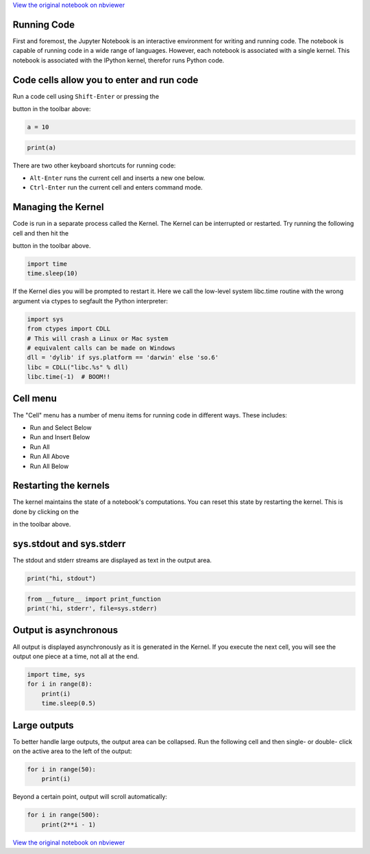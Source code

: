 
`View the original notebook on nbviewer <http://nbviewer.jupyter.org/github/jupyter/notebook/blob/master/docs/source/examples/Notebook/Running%20Code.ipynb>`__

Running Code
============

First and foremost, the Jupyter Notebook is an interactive environment
for writing and running code. The notebook is capable of running code in
a wide range of languages. However, each notebook is associated with a
single kernel. This notebook is associated with the IPython kernel,
therefor runs Python code.

Code cells allow you to enter and run code
==========================================

Run a code cell using ``Shift-Enter`` or pressing the

.. raw:: html

   <button class="btn btn-default btn-xs">

.. raw:: html

   </button>

button in the toolbar above:

.. code:: python

    a = 10

.. code:: python

    print(a)

There are two other keyboard shortcuts for running code:

-  ``Alt-Enter`` runs the current cell and inserts a new one below.
-  ``Ctrl-Enter`` run the current cell and enters command mode.

Managing the Kernel
===================

Code is run in a separate process called the Kernel. The Kernel can be
interrupted or restarted. Try running the following cell and then hit
the

.. raw:: html

   <button class="btn btn-default btn-xs">

.. raw:: html

   </button>

button in the toolbar above.

.. code:: python

    import time
    time.sleep(10)

If the Kernel dies you will be prompted to restart it. Here we call the
low-level system libc.time routine with the wrong argument via ctypes to
segfault the Python interpreter:

.. code:: python

    import sys
    from ctypes import CDLL
    # This will crash a Linux or Mac system
    # equivalent calls can be made on Windows
    dll = 'dylib' if sys.platform == 'darwin' else 'so.6'
    libc = CDLL("libc.%s" % dll) 
    libc.time(-1)  # BOOM!!

Cell menu
=========

The "Cell" menu has a number of menu items for running code in different
ways. These includes:

-  Run and Select Below
-  Run and Insert Below
-  Run All
-  Run All Above
-  Run All Below

Restarting the kernels
======================

The kernel maintains the state of a notebook's computations. You can
reset this state by restarting the kernel. This is done by clicking on
the

.. raw:: html

   <button class="btn btn-default btn-xs">

.. raw:: html

   </button>

in the toolbar above.

sys.stdout and sys.stderr
=========================

The stdout and stderr streams are displayed as text in the output area.

.. code:: python

    print("hi, stdout")

.. code:: python

    from __future__ import print_function
    print('hi, stderr', file=sys.stderr)

Output is asynchronous
======================

All output is displayed asynchronously as it is generated in the Kernel.
If you execute the next cell, you will see the output one piece at a
time, not all at the end.

.. code:: python

    import time, sys
    for i in range(8):
        print(i)
        time.sleep(0.5)

Large outputs
=============

To better handle large outputs, the output area can be collapsed. Run
the following cell and then single- or double- click on the active area
to the left of the output:

.. code:: python

    for i in range(50):
        print(i)

Beyond a certain point, output will scroll automatically:

.. code:: python

    for i in range(500):
        print(2**i - 1)


`View the original notebook on nbviewer <http://nbviewer.jupyter.org/github/jupyter/notebook/blob/master/docs/source/examples/Notebook/Running%20Code.ipynb>`__
